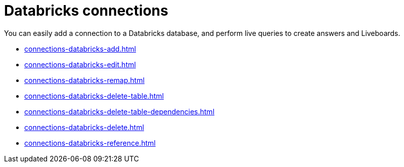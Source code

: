 = Databricks connections
:last_updated: 08/20/2021
:linkattrs:
:page-partial:
:experimental:
:description: You can easily add a connection to a Databricks database, and perform live queries to create answers and Liveboards.

You can easily add a connection to a Databricks database, and perform live queries to create answers and Liveboards.

* xref:connections-databricks-add.adoc[]
* xref:connections-databricks-edit.adoc[]
* xref:connections-databricks-remap.adoc[]
* xref:connections-databricks-delete-table.adoc[]
* xref:connections-databricks-delete-table-dependencies.adoc[]
* xref:connections-databricks-delete.adoc[]
* xref:connections-databricks-reference.adoc[]
